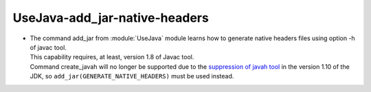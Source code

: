 UseJava-add_jar-native-headers
------------------------------

* | The command add_jar from :module:`UseJava` module learns how to generate native
    headers files using option -h of javac tool.
  | This capability requires, at least, version 1.8 of Javac tool.
  | Command create_javah will no longer be supported due to the
    `suppression of javah tool <http://openjdk.java.net/jeps/313>`_ in the version 1.10
    of the JDK, so ``add_jar(GENERATE_NATIVE_HEADERS)`` must be used instead.
